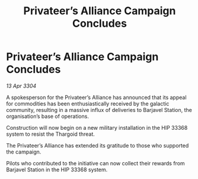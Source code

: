 :PROPERTIES:
:ID:       216f42f5-007e-4476-b4f1-ad7aab474662
:END:
#+title: Privateer’s Alliance Campaign Concludes
#+filetags: :Thargoid:3304:galnet:

* Privateer’s Alliance Campaign Concludes

/13 Apr 3304/

A spokesperson for the Privateer’s Alliance has announced that its appeal for commodities has been enthusiastically received by the galactic community, resulting in a massive influx of deliveries to Barjavel Station, the organisation’s base of operations. 

Construction will now begin on a new military installation in the HIP 33368 system to resist the Thargoid threat. 

The Privateer’s Alliance has extended its gratitude to those who supported the campaign. 

Pilots who contributed to the initiative can now collect their rewards from Barjavel Station in the HIP 33368 system.
